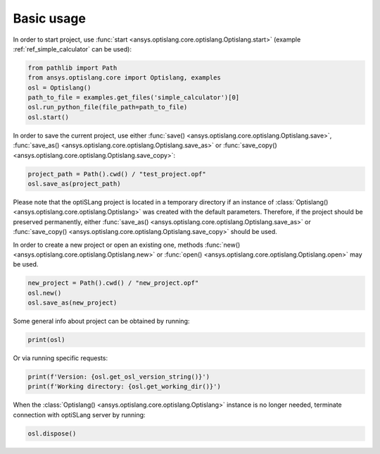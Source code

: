 .. _ref_functions:

===========
Basic usage
===========
In order to start project, use :func:`start <ansys.optislang.core.optislang.Optislang.start>`
(example :ref:`ref_simple_calculator` can be used):

.. code:: python
    
    from pathlib import Path
    from ansys.optislang.core import Optislang, examples
    osl = Optislang()
    path_to_file = examples.get_files('simple_calculator')[0]
    osl.run_python_file(file_path=path_to_file)
    osl.start()

In order to save the current project, use either
:func:`save() <ansys.optislang.core.optislang.Optislang.save>`,
:func:`save_as() <ansys.optislang.core.optislang.Optislang.save_as>` or
:func:`save_copy() <ansys.optislang.core.optislang.Optislang.save_copy>`:

.. code:: python

    project_path = Path().cwd() / "test_project.opf"
    osl.save_as(project_path)

Please note that the optiSLang project is located in a temporary directory if an instance 
of :class:`Optislang() <ansys.optislang.core.optislang.Optislang>` was created with the default 
parameters. Therefore, if the project should be preserved permanently, either 
:func:`save_as() <ansys.optislang.core.optislang.Optislang.save_as>` or
:func:`save_copy() <ansys.optislang.core.optislang.Optislang.save_copy>` should be used.


In order to create a new project or open an existing one, methods
:func:`new() <ansys.optislang.core.optislang.Optislang.new>` or
:func:`open() <ansys.optislang.core.optislang.Optislang.open>` may be used. 

.. code:: python
    
    new_project = Path().cwd() / "new_project.opf"
    osl.new()
    osl.save_as(new_project)

Some general info about project can be obtained by running:

.. code:: python

    print(osl)

Or via running specific requests:

.. code:: python

    print(f'Version: {osl.get_osl_version_string()}')
    print(f'Working directory: {osl.get_working_dir()}')

When the :class:`Optislang() <ansys.optislang.core.optislang.Optislang>` instance is no longer 
needed, terminate connection with optiSLang server by running:

.. code:: python

    osl.dispose()